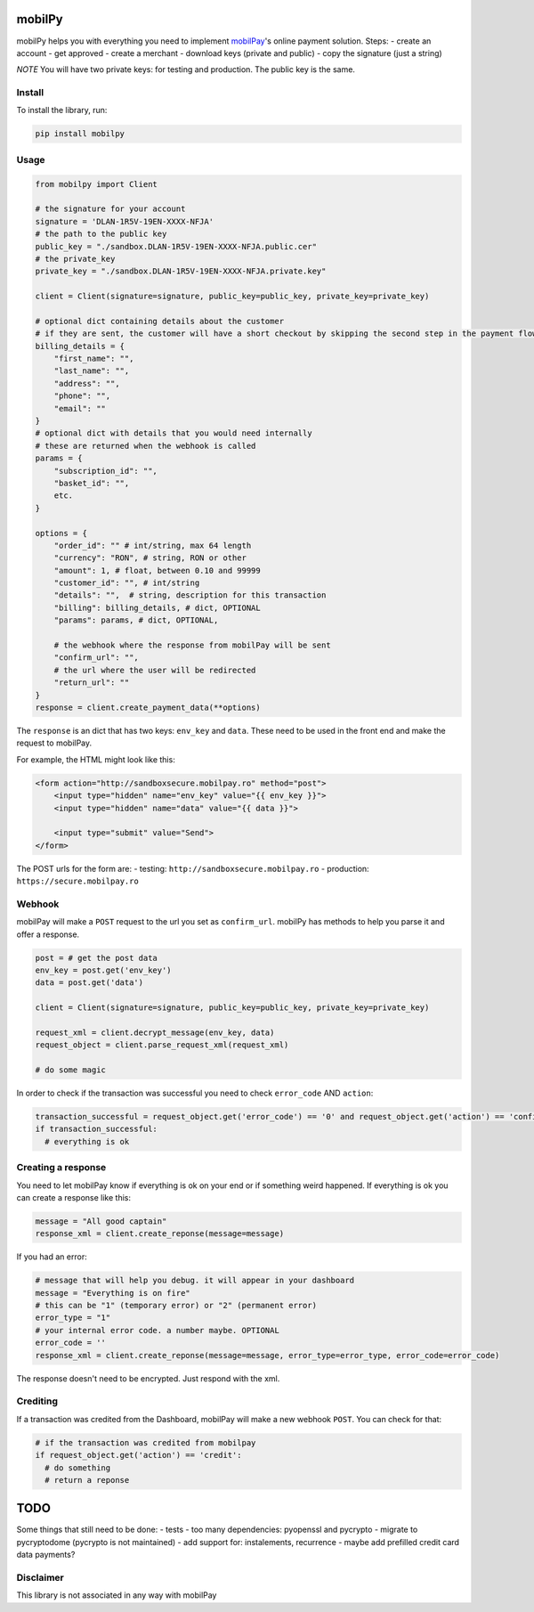 mobilPy
=======

mobilPy helps you with everything you need to implement
`mobilPay <https://www.mobilpay.ro/public/en/>`__'s online payment
solution. Steps: - create an account - get approved - create a merchant
- download keys (private and public) - copy the signature (just a
string)

*NOTE* You will have two private keys: for testing and production. The
public key is the same.

Install
-------

To install the library, run:

.. code:: sh

    pip install mobilpy

Usage
-----

.. code:: python

    from mobilpy import Client

    # the signature for your account
    signature = 'DLAN-1R5V-19EN-XXXX-NFJA'
    # the path to the public key
    public_key = "./sandbox.DLAN-1R5V-19EN-XXXX-NFJA.public.cer"
    # the private_key
    private_key = "./sandbox.DLAN-1R5V-19EN-XXXX-NFJA.private.key"

    client = Client(signature=signature, public_key=public_key, private_key=private_key)

    # optional dict containing details about the customer
    # if they are sent, the customer will have a short checkout by skipping the second step in the payment flow
    billing_details = {
        "first_name": "",
        "last_name": "",
        "address": "",
        "phone": "",
        "email": ""
    }
    # optional dict with details that you would need internally
    # these are returned when the webhook is called
    params = {
        "subscription_id": "",
        "basket_id": "",
        etc.
    }

    options = {
        "order_id": "" # int/string, max 64 length
        "currency": "RON", # string, RON or other
        "amount": 1, # float, between 0.10 and 99999
        "customer_id": "", # int/string
        "details": "",  # string, description for this transaction
        "billing": billing_details, # dict, OPTIONAL
        "params": params, # dict, OPTIONAL,
        
        # the webhook where the response from mobilPay will be sent
        "confirm_url": "",
        # the url where the user will be redirected
        "return_url": ""
    }
    response = client.create_payment_data(**options)

The ``response`` is an dict that has two keys: ``env_key`` and ``data``.
These need to be used in the front end and make the request to mobilPay.

For example, the HTML might look like this:

.. code:: html

    <form action="http://sandboxsecure.mobilpay.ro" method="post">
        <input type="hidden" name="env_key" value="{{ env_key }}">
        <input type="hidden" name="data" value="{{ data }}">
        
        <input type="submit" value="Send">
    </form>

The POST urls for the form are: - testing:
``http://sandboxsecure.mobilpay.ro`` - production:
``https://secure.mobilpay.ro``

Webhook
-------

mobilPay will make a ``POST`` request to the url you set as
``confirm_url``. mobilPy has methods to help you parse it and offer a
response.

.. code:: python

    post = # get the post data
    env_key = post.get('env_key')
    data = post.get('data')

    client = Client(signature=signature, public_key=public_key, private_key=private_key)

    request_xml = client.decrypt_message(env_key, data)
    request_object = client.parse_request_xml(request_xml)

    # do some magic

In order to check if the transaction was successful you need to check
``error_code`` AND ``action``:

.. code:: python

    transaction_successful = request_object.get('error_code') == '0' and request_object.get('action') == 'confirmed'
    if transaction_successful:
      # everything is ok

Creating a response
-------------------

You need to let mobilPay know if everything is ok on your end or if
something weird happened. If everything is ok you can create a response
like this:

.. code:: python

    message = "All good captain"
    response_xml = client.create_reponse(message=message)

If you had an error:

.. code:: python

    # message that will help you debug. it will appear in your dashboard
    message = "Everything is on fire"
    # this can be "1" (temporary error) or "2" (permanent error)
    error_type = "1"
    # your internal error code. a number maybe. OPTIONAL
    error_code = ''
    response_xml = client.create_reponse(message=message, error_type=error_type, error_code=error_code)

The response doesn't need to be encrypted. Just respond with the xml.

Crediting
---------

If a transaction was credited from the Dashboard, mobilPay will make a
new webhook ``POST``. You can check for that:

.. code:: python

    # if the transaction was credited from mobilpay
    if request_object.get('action') == 'credit':
      # do something
      # return a reponse

TODO
====

Some things that still need to be done: 
- tests 
- too many dependencies: pyopenssl and pycrypto 
- migrate to pycryptodome (pycrypto is not maintained) 
- add support for: instalements, recurrence
- maybe add prefilled credit card data payments?


Disclaimer
----------
This library is not associated in any way with mobilPay
